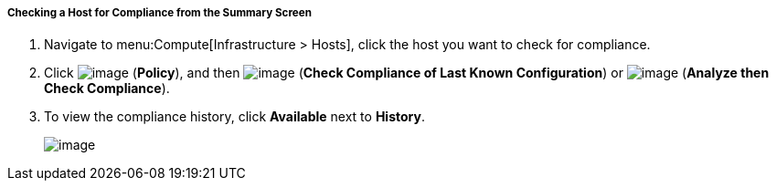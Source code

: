 [[checking-a-host-for-compliance-from-the-summary-screen]]
===== Checking a Host for Compliance from the Summary Screen

. Navigate to menu:Compute[Infrastructure > Hosts], click the host you want to check for compliance.

. Click image:../images/1941.png[image] (*Policy*), and then image:../images/1942.png[image] (*Check Compliance of Last Known Configuration*) or image:../images/1942.png[image] (*Analyze then Check Compliance*).

. To view the compliance history, click *Available* next to *History*.
+
image:../images/1945.png[image]
+

